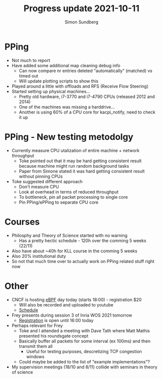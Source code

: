 #+TITLE: Progress update 2021-10-11
#+AUTHOR: Simon Sundberg

#+OPTIONS: ^:nil reveal_single_file:t
#+REVEAL_INIT_OPTIONS: width:1600, height:1000, slideNumber:"c/t"

* PPing
- Not much to report
- Have added some additional map cleaning debug info
  - Can now compare nr entries deleted "automatically" (matched) vs timed out
  - Will update plotting scripts to show this
- Played around a little with offloads and RFS (Receive Flow Steering)
- Started setting up physical machines...
  - Pretty old hardware, i7-3770 and i7-4790 CPUs (released 2012 and 2014)
  - One of the machines was missing a harddrive...
  - Another is using 60% of a CPU core for kacpi_notify, need to check it up

* PPing - New testing metodolgy
- Currently measure CPU utalization of entire machine + network throughput
  - Toke pointed out that it may be hard getting consistent result because machine might run random background tasks
  - Paper from Simone stated it was hard getting consistent result without pinning CPUs
- Toke suggested different approach
  - Don't measure CPU
  - Look at overhead in terms of reduced throughput
  - To bottleneck, pin all packet processing to single core
  - Pin PPing/ePPing to separate CPU core

* Courses
- Philosphy and Theory of Science started with no warning
  - Has a pretty hectic schedule - 120h over the comming 5 weeks (22/11)
- Also have about ~40h for KLL course in the comming 5 weeks
- Also 20% institutional duty
- So not that much time over to actually work on PPing related stuff right now

* Other
- CNCF is hosting [[https://www.cncf.io/events/cloud-native-ebpf-north-america/][eBPF]] day today (starts 18:00) - registration $20
  - Will also be recorded and uploaded to youtube
  - [[https://events.linuxfoundation.org/cloud-native-ebpf-day-north-america/program/schedule/][Schedule]]
- Frey presents during session 3 of Inria WOS 2021 tomorrow
  - [[https://team.inria.fr/wide/wos/][Registration]] is open until 16:00 today
- Perhaps relevant for Frey
  - Toke and I attended a meeting with Dave Tath where Matt Mathis presented his roundsgate concept
  - Basically buffer all packets for some interval (ex 100ms) and then transmit them all
    - Useful for testing purposes, descretizing TCP congestion windows
  - Could maybe be added to the list of "example implementations"?
- My supervision meetings (18/10 and 8/11) collide with seminars in theory of science


